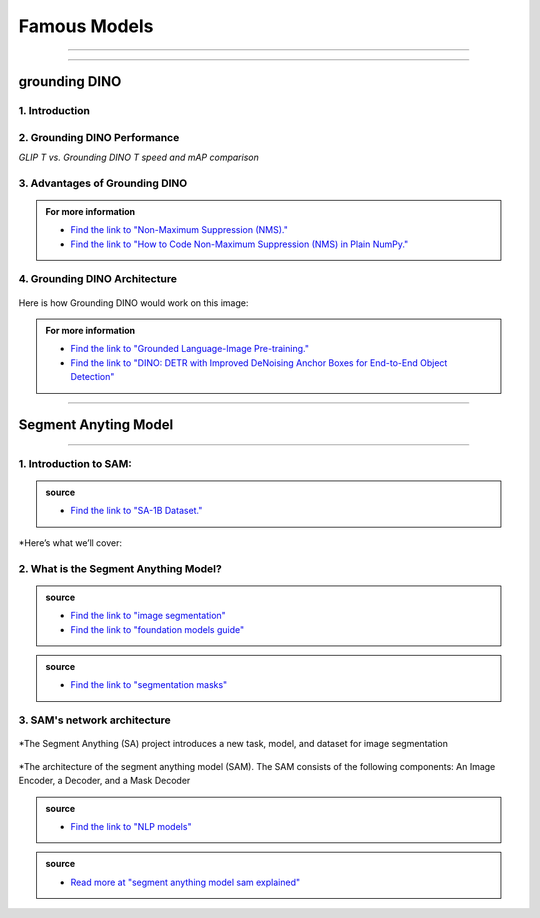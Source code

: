 Famous Models
===============

------------------------------------------------------------------------------



.. raw:: html

    <p><span style="color:white;">'</p></span>


.. figure:: /Documentation/images/foundation-models/grounding-DINO/1.jpg
   :width: 700
   :align: center
   :alt: Alternative text for the image


---------------------------------------------------------------------------------


grounding DINO
---------------

.. raw:: html

    <p style="text-align: justify;"><span style="color:#000080;"><i>
    As of March 2023, there is a new SOTA zero-shot object detection model - Grounding DINO. In this post, we will talk about the advantages of Grounding DINO, analyze the model architecture, and provide real prompt examples. 
   </i></span></p>

    <p><span style="color:white;">'</p></span>
    

1. Introduction
_________________________

.. raw:: html

    <p style="text-align: justify;"><span style="color:#000080;"><i>

    Most object detection models are trained to identify a narrow predetermined collection of classes. The main problem with this is the lack of flexibility. Every time you want to expand or change the set of recognizable objects, you have to collect data, label it, and train the model again. This — of course — is  time-consuming and expensive.
   </i></span></p>

    <p style="text-align: justify;"><span style="color:#000080;"><i>

    Zero-shot detectors want to break this status quo by making it possible to detect new objects without re-training a model. All you have to do is change the prompt and the model will detect the objects you describe.
   </i></span></p>

    <p style="text-align: justify;"><span style="color:#000080;"><i>

    Below we see two images visualizing predictions made with</span><span style="color:red;"><strong> Grounding DINO</span></strong><span style="color:#000080;"> — the new SOTA zero-shot object detection model.
   </i></span></p>
    <p style="text-align: justify;"><span style="color:#000080;"><i>

    In the case of the images below, we asked the model to identify the class <strong>" '</span><span style="color:red;">piano</span><span style="color:#000080;">', '</span><span style="color:red;">guitar</span><span style="color:#000080;">','</span><span style="color:red;">phone</span><span style="color:#000080;">','</span><span style="color:red;">hat</span><span style="color:#000080;">' "</span></strong> <span style="color:#000080;"> a class belonging to the COCO dataset. The model successfully detected all objects of this class without any issues.
   </i></span></p>

    <p><span style="color:white;">'</p></span>

   <strong> text prompt :</strong>['<span style="color:blue;">piano</span>', '<span style="color:blue;">guitar</span>', '<span style="color:blue;">phone</span>', '<span style="color:blue;">hat</span>'] 


.. figure:: /Documentation/images/foundation-models/grounding-DINO/2.jpg
   :width: 700
   :align: center
   :alt: Alternative text for the image


.. figure:: /Documentation/images/foundation-models/grounding-DINO/3.jpg
   :width: 700
   :align: center
   :alt: Alternative text for the image



.. figure:: /Documentation/images/foundation-models/grounding-DINO/4.jpg
   :width: 700
   :align: center
   :alt: Alternative text for the image

.. raw:: html

    <p><span style="color:white;">'</p></span>


2. Grounding DINO Performance
_______________________________

.. raw:: html

    <p style="text-align: justify;"><span style="color:#000080;"><i>
    Grounding DINO achieves a <strong>52.5 AP</strong> on the COCO detection zero-shot transfer benchmark — without any training data from COCO. After finetuning with COCO data, Grounding DINO reaches <strong>63.0 AP</strong> . It sets a new record on the ODinW zero-shot benchmark with a mean of <strong>26.1 AP</strong>.
    </p></span></i>
    <p><span style="color:white;">'</p></span>
    
*GLIP T vs. Grounding DINO T speed and mAP comparison*

.. figure:: /Documentation/images/foundation-models/grounding-DINO/5.webp
   :width: 700
   :align: center
   :alt: Alternative text for the image


.. raw:: html

    <p><span style="color:white;">'</p></span>
    
  
3. Advantages of Grounding DINO
________________________________


.. raw:: html

    <p style="text-align: justify;"><span style="color:#000080;"><i>
    Zero-Shot Object Detection — Grounding DINO excels at detecting objects even when they are not part of the predefined set of classes in the training data. This unique capability enables the model to adapt to novel objects and scenarios, making it highly versatile and applicable to various real-world tasks.
    </p></span></i>    
    <p style="text-align: justify;"><span style="color:#000080;"><i>
    Referring Expression Comprehension (REC) — Identifying and localizing a specific object or region within an image is based on a given textual description. In other words, instead of detecting people and chairs in an image and then writing custom logic to determine whether a chair is occupied, prompt engineering can be used to ask the model to detect only those chairs where a person is sitting. This requires the model to possess a deep understanding of both the language and the visual content, as well as the ability to associate words or phrases with corresponding visual elements.
    </p></span></i>    
    <p style="text-align: justify;"><span style="color:#000080;"><i>
    Elimination of Hand-Designed Components like NMS — Grounding DINO simplifies the object detection pipeline by removing the need for hand-designed components, such as Non-Maximum Suppression (NMS). This streamlines the model architecture and training process while improving efficiency and performance.
    </p></span></i>

    <p><span style="color:white;">'</p></span>


.. admonition::  For more information 

   .. container:: blue-box
    
    * `Find the link to "Non-Maximum Suppression (NMS)." <ot-object-detection/#introduction>`__

    * `Find the link to "How to Code Non-Maximum Suppression (NMS) in Plain NumPy." <https://blog.roboflow.com/how-to-code-non-maximum-suppression-nms-in-plain-numpy/>`__


.. raw:: html

    <p><span style="color:white;">'</p></span>


4. Grounding DINO Architecture
________________________________



.. raw:: html

    <p style="text-align: justify;"><span style="color:blue;"><strong>Model architecture</strong></span></p>
    
    <p style="text-align: justify;"><span style="color:#000080;"><i>

    Grounding DINO aims to merge concepts found in the </span><span style="color:blue;">DINO</span><span style="color:#000080;"> and </span><span style="color:blue;">GLIP</span><span style="color:#000080;"> papers. DINO, a transformer-based detection method, </span><span style="color:blue;">offers state-of-the-art object detection performance</span><span style="color:#000080;"> and end-to-end optimization, eliminating the need for handcrafted modules like NMS (Non-Maximum Suppression).
    </p></span></i>    
  
    <p style="text-align: justify;"><span style="color:#000080;"><i>
    On the other hand, GLIP focuses on </span><span style="color:blue;">phrase grounding.</span><span style="color:#000080;"> This task involves associating phrases or words from a given text with corresponding visual elements in an image or video, effectively linking textual descriptions to their respective visual representations.
    </p></span></i>    


    <p style="text-align: justify;"><span style="color:blue;"><i>
    Text backbone and Image backbone </span><span style="color:#000080;"> — Multiscale image features are extracted using an image backbone like Swin Transformer, and text features are extracted with a text backbone like BERT.
    </p></span></i> 

.. figure:: /Documentation/images/foundation-models/grounding-DINO/10.webp
   :width: 700
   :align: center
   :alt: Alternative text for the image


.. raw:: html


    <p style="text-align: justify;"><span style="color:#000080;"><i>

    The output of these two streams are fed into a feature enhancer for transforming the two sets of features into a single unified representation space. The feature enhancer includes multiple feature enhancer layers. Deformable self-attention is utilized to enhance image features, and regular self-attention is used for text feature enhancers.
    </p></span></i>    


.. figure:: /Documentation/images/foundation-models/grounding-DINO/7.webp
   :width: 700
   :align: center
   :alt: Alternative text for the image




.. raw:: html

    <p style="text-align: justify;"><span style="color:#000080;"><i>

   Grounding DINO aims to detect objects from an image specified by an input text. In order to effectively leverage the input text for object detection, a language-guided query selection is used to select most relevant features from both the image and text inputs. These queries guide the decoder in identifying the locations of objects in the image and assigning them appropriate labels based on the text descriptions.
   </p></span></i>    


.. figure:: /Documentation/images/foundation-models/grounding-DINO/8.webp
   :width: 700
   :align: center
   :alt: Alternative text for the image


.. raw:: html

    <p style="text-align: justify;"><span style="color:#000080;"><i>

    A cross-modality decoder is then used to integrate text and image modality features. The cross-modality decoder operates by processing the fused features and decoder queries through a series of attention layers and feed-forward networks. These layers allow the decoder to effectively capture the relationships between the visual and textual information, enabling it to refine the object detections and assign appropriate labels. After this step, the model proceedes with the final steps in the object detection including bounding box prediction, class specific confidence filtering and label assignment.
   </p></span></i> 

    <p><span style="color:white;">'</p></span>

    <p style="text-align: justify;"><span style="color:blue;"><strong>How it works?</strong></span></p>

Here is how Grounding DINO would work on this image:


.. figure:: /Documentation/images/foundation-models/grounding-DINO/8.webp
   :width: 700
   :align: center
   :alt: Alternative text for the image


.. raw:: html


    <p style="text-align: justify;"><span style="color:#000080;"><i>
    The model will first use its understanding of language to identify the objects that are mentioned in the text prompt. For example, in the description “two dogs with a stick,” the model would identify the words “dogs” and “stick” as objects
   </p></span></i>  

    <p style="text-align: justify;"><span style="color:#000080;"><i>
    The model will then generate a set of object proposals for each object that was identified in the natural language description. The object proposals are generated using a variety of features such as the color, shape, and texture of the objects
   </p></span></i>  

    <p style="text-align: justify;"><span style="color:#000080;"><i>
    Next, the score for each object proposal is returned by the model. The score is a measure of how likely it is that the object proposal contains an actual object
   </p></span></i>  

    <p style="text-align: justify;"><span style="color:#000080;"><i>
    The model would then select the top-scoring object proposals as the final detections. The final detections are the objects that the model is most confident are present in the image
   </p></span></i>  

    <p style="text-align: justify;"><span style="color:#000080;"><i>
    In this case, the model would likely detect the two dogs and the stick in the image. The model would also likely score the two dogs higher than the stick, because the dogs are larger and more prominent in the image.
   </p></span></i>  


.. admonition::  For more information 

   .. container:: blue-box
    
    * `Find the link to "Grounded Language-Image Pre-training." <https://arxiv.org/pdf/2112.03857.pdf?ref=blog.roboflow.com>`__
    * `Find the link to "DINO: DETR with Improved DeNoising Anchor Boxes for End-to-End Object Detection" <https://arxiv.org/pdf/2203.03605.pdf?ref=blog.roboflow.com>`__

.. raw:: html

    <p><span style="color:white;">'</p></span>

--------------------------------------------------------------------------------------





.. figure:: /Documentation/images/foundation-models/SAM/samm.jpg
   :width: 700
   :align: center
   :alt: Alternative text for the image



Segment Anyting Model
-------------------------


------------------------------------------------------------------------------------



.. figure:: /Documentation/images/foundation-models/SAM/SAM.png
   :width: 700
   :align: center
   :alt: Alternative text for the image


.. raw:: html

    <p><span style="color:white;">'</p></span>

    <p style="text-align: justify;"><span style="color:#000080;"><i>
    Welcome to the cutting edge of image segmentation with the Segment Anything model, or SAM. This groundbreaking model has changed the game by introducing real-time image segmentation, setting new standards in the field.
    </p></span>


.. raw:: html

    <p><span style="color:white;">'</p></span>


1. Introduction to SAM:
_________________________


.. figure:: /Documentation/images/foundation-models/SAM/1.jpg
   :width: 700
   :align: center
   :alt: Alternative text for the image


.. raw:: html

    <p style="text-align: justify;"><span style="color:#000080;"><i>
    The Segment Anything model, or SAM, is a cutting-edge image segmentation model that allows for fast segmentation, offering unparalleled versatility in image analysis tasks. SAM is at the core of the Segment Anything initiative, a groundbreaking project that introduces a new model, a new task, and a new dataset for image segmentation.
    </p></span></i>

    <p style="text-align: justify;"><span style="color:#000080;"><i>
    SAM's advanced software design enables it to adapt to new image distributions and tasks without prior knowledge, a feature known as zero-shot transfer. Trained on the extensive SA-1B dataset, which contains over a billion masks spread across 11 million carefully selected images, SAM has displayed impressive performance in image absence, surpassing in many cases previous fully supervised results.
    </p></span></i>



.. admonition::  source

   .. container:: blue-box
    
    * `Find the link to "SA-1B Dataset." <https://ai.meta.com/datasets/segment-anything/>`__
    



.. raw:: html

    <p style="text-align: justify;"><span style="color:#000080;"><i>

    In this article, we’ll provide SAM’s technical breakdown, take a look at its current use cases, and talk about its impact on the future of computer vision.
    </p></span></i>


*Here’s what we’ll cover:

.. raw:: html

    <span style="color:#000080;"><i>
    <p style="text-align: justify;">
    - What is the Segment Anything Model?</p>
    <p style="text-align: justify;">
    - SAM’s network architecture</p>
    <p style="text-align: justify;"> 
    - How does SAM support real-life cases?</p>

    </span></i>


.. raw:: html

    <p><span style="color:white;">'</p></span>

2. What is the Segment Anything Model?
_______________________________________
.. raw:: html

    <p style="text-align: justify;"><span style="color:#000080;"><i>

    SAM is designed to revolutionize the way we approach image analysis by providing a versatile and adaptable</span><span style="color:red;"> foundation model </span><span style="color:#000080;">for segmenting objects and regions within images. 
    </p></span></i>
    <p style="text-align: justify;"><span style="color:#000080;"><i>

    Unlike traditional </span><span style="color:red;">image segmentation </span><span style="color:#000080;">models that require extensive task-specific modeling expertise, SAM eliminates the need for such specialization. Its primary objective is to simplify the segmentation process by serving as a foundational model that can be prompted with various inputs, including clicks, boxes, or text, making it accessible to a broader range of users and applications.
    </p></span></i>


.. admonition::  source

   .. container:: blue-box
    
    * `Find the link to "image segmentation" <https://www.v7labs.com/blog/image-segmentation-guide>`__
    
    * `Find the link to "foundation models guide" <https://www.v7labs.com/blog/foundation-models-guide>`__
 

.. raw:: html

    <p><span style="color:white;">'</p></span>


.. figure:: /Documentation/images/foundation-models/SAM/2.webp
   :width: 700
   :align: center
   :alt: Alternative text for the image


.. raw:: html

    <p style="text-align: justify;"><span style="color:#000080;"><i>
    
    What sets SAM apart is its ability to generalize to new tasks and image domains without the need for custom data annotation or extensive retraining. SAM accomplishes this by being trained on a diverse dataset of over 1 billion </span><span style="color:red;">segmentation masks</span><span style="color:#000080;">, collected as part of the Segment Anything project. This massive dataset enables SAM to adapt to specific segmentation tasks, similar to how prompting is used in natural language processing models.
    </p></span></i>

    <p style="text-align: justify;"><span style="color:#000080;"><i>

    SAM's versatility, real-time interaction capabilities, and zero-shot transfer make it an invaluable tool for various industries, including content creation, scientific research, augmented reality, and more, where accurate image segmentation is a critical component of data analysis and decision-making processes.
    </p></span></i>


.. admonition::  source

   .. container:: blue-box
    
    * `Find the link to "segmentation masks" <https://www.v7labs.com/product-update/masks>`__
     
.. raw:: html

    <p><span style="color:white;">'</p></span>

3. SAM's network architecture
_____________________________
.. raw:: html

    <p style="text-align: justify;"><span style="color:#000080;"><i>

    SAM’s revolutionary capabilities are primarily based on its revolutionary architecture, which consists of three main components: the image encoder, prompt encoder, and mask decoder
    </p></span></i>
    <p><span style="color:white;">'</p></span>

.. figure:: /Documentation/images/foundation-models/SAM/3.png
   :width: 700
   :align: center
   :alt: Alternative text for the image


*The Segment Anything (SA) project introduces a new task, model, and dataset for image segmentation


.. raw:: html

    <p><span style="color:white;">'</p></span>


.. figure:: /Documentation/images/foundation-models/SAM/4.jpg
   :width: 700
   :align: center
   :alt: Alternative text for the image

*The architecture of the segment anything model (SAM). The SAM consists of the following components: An Image Encoder, a Decoder, and a Mask Decoder

.. raw:: html

    <p><span style="color:white;">'</p></span>


    <p style="text-align: justify;"><span style="color:blue;"><strong>
     &#10003; Image Encoder
    </strong></p></span>

.. figure:: /Documentation/images/foundation-models/SAM/10.jpg
   :width: 700
   :align: center
   :alt: Alternative text for the image

.. raw:: html

    <p style="text-align: justify;"><span style="color:#000080;"><i>

    The image encoder is at the core of SAM’s architecture, a sophisticated component responsible for processing and transforming input images into a comprehensive set of features. 
    </p></span></i>
    <p style="text-align: justify;"><span style="color:#000080;"><i>
    Using a transformer-based approach, like what’s seen in advanced </span><span style="color:red;">NLP models</span><span style="color:#000080;">, this encoder compresses images into a dense feature matrix. This matrix forms the foundational understanding from which the model identifies various image elements.  
    </p></span></i>

.. admonition::  source

   .. container:: blue-box
    
    * `Find the link to "NLP models" <https://viso.ai/deep-learning/natural-language-processing/>`__
    







.. raw:: html

    <p style="text-align: justify;"><span style="color:blue;"><strong>
     &#10003; prompt Encoder
    </strong></p></span>

.. figure:: /Documentation/images/foundation-models/SAM/11.jpg
   :width: 700
   :align: center
   :alt: Alternative text for the image

.. raw:: html

    <p style="text-align: justify;"><span style="color:#000080;"><i>

    The prompt encoder is a unique aspect of SAM that sets it apart from traditional image segmentation models. 
    </p></span></i>
    <p style="text-align: justify;"><span style="color:#000080;"><i>

    It interprets various forms of input prompts, be they text-based, points, rough masks, or a combination thereof. 
    </p></span></i>
    <p style="text-align: justify;"><span style="color:#000080;"><i>

    This encoder translates these prompts into an embedding that guides the segmentation process. This enables the model to focus on specific areas or objects within an image as the input dictates.  

    </p></span></i>







.. raw:: html

    <p style="text-align: justify;"><span style="color:blue;"><strong>
     &#10003; Mask Decoder
    </strong></p></span>


.. figure:: /Documentation/images/foundation-models/SAM/8.jpg
   :width: 700
   :align: center
   :alt: Alternative text for the image



.. raw:: html

  <p><span style="color:white;">'</p></span>


.. figure:: /Documentation/images/foundation-models/SAM/9.png
   :width: 700
   :align: center
   :alt: Alternative text for the image


.. raw:: html

    <p style="text-align: justify;"><span style="color:#000080;"><i>
    The mask decoder is where the magic of segmentation takes place. It synthesizes the information from both the image and prompt encoders to produce accurate segmentation masks. 
    </p></span></i>
    <p style="text-align: justify;"><span style="color:#000080;"><i>
  
    This component is responsible for the final output, determining the precise contours and areas of each segment within the image. 
    </p></span></i>
    <p style="text-align: justify;"><span style="color:#000080;"><i>
  
    How these components interact with each other is equally vital for effective image segmentation as their capabilities: 
    </p></span></i>
    <p style="text-align: justify;"><span style="color:#000080;"><i>
    
    The image encoder first creates a detailed understanding of the entire image, breaking it down into features that the engine can analyze. 
    </p></span></i>
    <p style="text-align: justify;"><span style="color:#000080;"><i>
    
    The prompt encoder then adds context, focusing the model’s attention based on the provided input, whether a simple point or a complex text description. 
     </p></span></i>
    <p style="text-align: justify;"><span style="color:#000080;"><i>
   
    Finally, the mask decoder uses this combined information to segment the image accurately, ensuring that the output aligns with the input prompt’s intent.
    </p></span></i>




.. raw:: html

  <p><span style="color:white;">'</p></span>
.. admonition::  source

   .. container:: blue-box
    
    * `Read more at "segment anything model sam explained" <https://viso.ai/deep-learning/segment-anything-model-sam-explained/>`__
     



